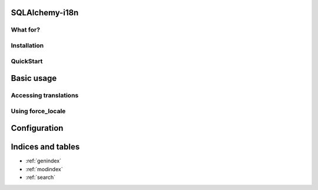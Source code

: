 SQLAlchemy-i18n
===============

What for?
---------

Installation
------------

QuickStart
----------

Basic usage
===========

Accessing translations
----------------------

Using force_locale
------------------


Configuration
=============



Indices and tables
==================

* :ref:`genindex`
* :ref:`modindex`
* :ref:`search`

